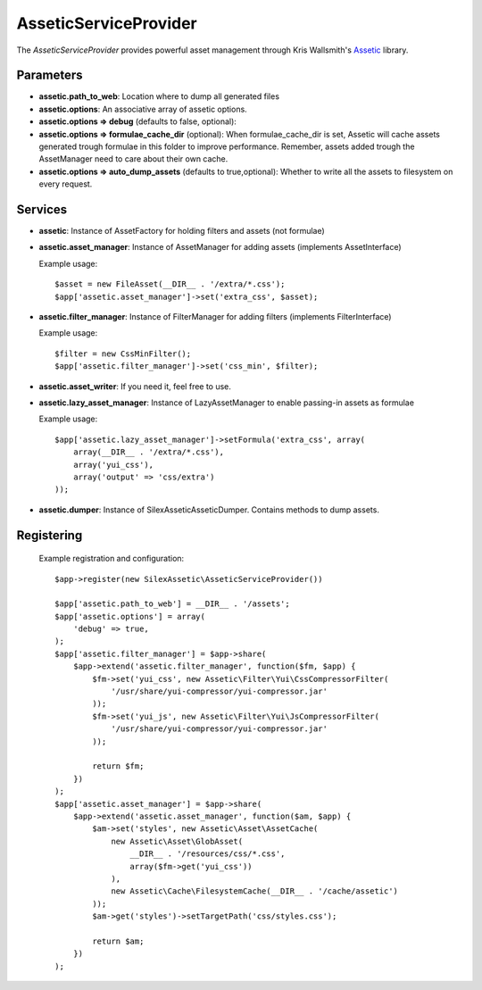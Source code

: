 AsseticServiceProvider
================

The *AsseticServiceProvider* provides powerful asset management
through Kris Wallsmith's `Assetic <https://github.com/kriswallsmith/assetic>`_
library.

Parameters
----------

* **assetic.path_to_web**: Location where to dump all generated files

* **assetic.options**: An associative array of assetic options.

* **assetic.options => debug** (defaults to false, optional):

* **assetic.options => formulae_cache_dir** (optional): When formulae_cache_dir is set, Assetic
  will cache assets generated trough formulae in this folder to improve performance. Remember,
  assets added trough the AssetManager need to care about their own cache.

* **assetic.options => auto_dump_assets** (defaults to true,optional): Whether to write all the assets
  to filesystem on every request.

Services
--------

* **assetic**: Instance of AssetFactory for
  holding filters and assets (not formulae)

* **assetic.asset_manager**: Instance of AssetManager
  for adding assets (implements AssetInterface)

  Example usage::

    $asset = new FileAsset(__DIR__ . '/extra/*.css');
    $app['assetic.asset_manager']->set('extra_css', $asset);

* **assetic.filter_manager**: Instance of FilterManager
  for adding filters (implements FilterInterface)

  Example usage::

    $filter = new CssMinFilter();
    $app['assetic.filter_manager']->set('css_min', $filter);

* **assetic.asset_writer**: If you need it, feel free to use.

* **assetic.lazy_asset_manager**:  Instance of LazyAssetManager
  to enable passing-in assets as formulae

  Example usage::

    $app['assetic.lazy_asset_manager']->setFormula('extra_css', array(
        array(__DIR__ . '/extra/*.css'),
        array('yui_css'),
        array('output' => 'css/extra')
    ));

* **assetic.dumper**:  Instance of SilexAssetic\Assetic\Dumper. Contains methods
  to dump assets.

Registering
-----------

  Example registration and configuration::

    $app->register(new SilexAssetic\AsseticServiceProvider())

    $app['assetic.path_to_web'] = __DIR__ . '/assets';
    $app['assetic.options'] = array(
    	'debug' => true,
    );
    $app['assetic.filter_manager'] = $app->share(
        $app->extend('assetic.filter_manager', function($fm, $app) {
            $fm->set('yui_css', new Assetic\Filter\Yui\CssCompressorFilter(
                '/usr/share/yui-compressor/yui-compressor.jar'
            ));
            $fm->set('yui_js', new Assetic\Filter\Yui\JsCompressorFilter(
                '/usr/share/yui-compressor/yui-compressor.jar'
            ));

            return $fm;
        })
    );
    $app['assetic.asset_manager'] = $app->share(
        $app->extend('assetic.asset_manager', function($am, $app) {
            $am->set('styles', new Assetic\Asset\AssetCache(
                new Assetic\Asset\GlobAsset(
                    __DIR__ . '/resources/css/*.css',
                    array($fm->get('yui_css'))
                ),
                new Assetic\Cache\FilesystemCache(__DIR__ . '/cache/assetic')
            ));
            $am->get('styles')->setTargetPath('css/styles.css');

            return $am;
        })
    );

